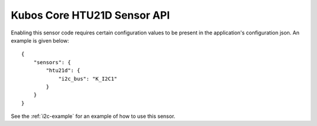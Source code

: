 Kubos Core HTU21D Sensor API
============================

Enabling this sensor code requires certain configuration values to be present
in the application's configuration json. An example is given below:

::

     {
         "sensors": {
             "htu21d": {
                 "i2c_bus": "K_I2C1"
             }
         }
     }
     
See the :ref:`i2c-example` for an example of how to use this sensor.

.. doxygengroup:: KUBOS_CORE_HTU21D
    :project: kubos-core
    :members:
    :content-only: 